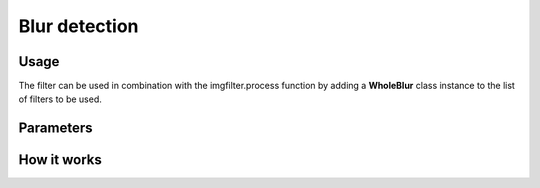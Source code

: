 Blur detection
==============

Usage
-----

The filter can be used in combination with the imgfilter.process function by adding a **WholeBlur** class instance to the list of filters to be used.

Parameters
----------

How it works
------------

